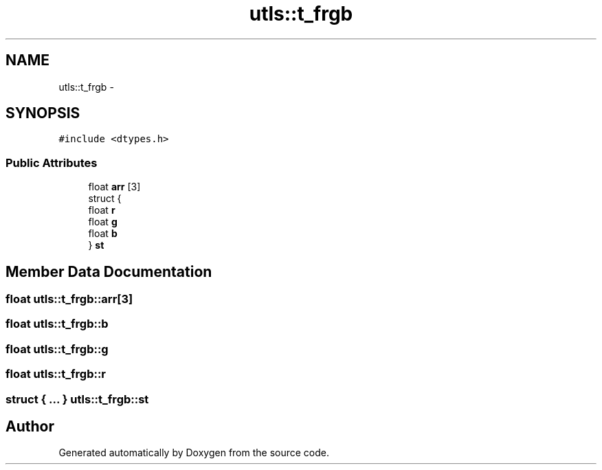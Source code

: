 .TH "utls::t_frgb" 3 "22 Oct 2006" "Doxygen" \" -*- nroff -*-
.ad l
.nh
.SH NAME
utls::t_frgb \- 
.SH SYNOPSIS
.br
.PP
\fC#include <dtypes.h>\fP
.PP
.SS "Public Attributes"

.in +1c
.ti -1c
.RI "float \fBarr\fP [3]"
.br
.ti -1c
.RI "struct {"
.br
.ti -1c
.RI "   float \fBr\fP"
.br
.ti -1c
.RI "   float \fBg\fP"
.br
.ti -1c
.RI "   float \fBb\fP"
.br
.ti -1c
.RI "} \fBst\fP"
.br
.in -1c
.SH "Member Data Documentation"
.PP 
.SS "float \fButls::t_frgb::arr\fP[3]"
.PP
.SS "float \fButls::t_frgb::b\fP"
.PP
.SS "float \fButls::t_frgb::g\fP"
.PP
.SS "float \fButls::t_frgb::r\fP"
.PP
.SS "struct { ... }     \fButls::t_frgb::st\fP"
.PP


.SH "Author"
.PP 
Generated automatically by Doxygen from the source code.
